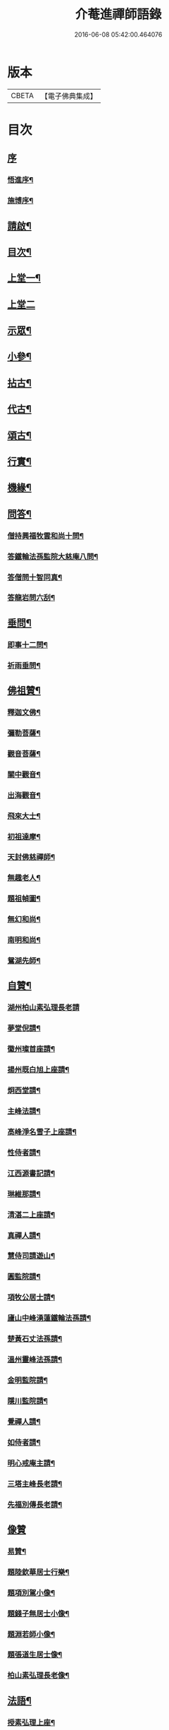 #+TITLE: 介菴進禪師語錄 
#+DATE: 2016-06-08 05:42:00.464076

* 版本
 |     CBETA|【電子佛典集成】|

* 目次
** [[file:KR6q0443_001.txt::001-0323a0][序]]
*** [[file:KR6q0443_001.txt::001-0323a1][悟進序¶]]
*** [[file:KR6q0443_001.txt::001-0323b8][施博序¶]]
** [[file:KR6q0443_001.txt::001-0324a2][請啟¶]]
** [[file:KR6q0443_001.txt::001-0324a22][目次¶]]
** [[file:KR6q0443_001.txt::001-0324c4][上堂一¶]]
** [[file:KR6q0443_002.txt::002-0329b2][上堂二]]
** [[file:KR6q0443_003.txt::003-0334a3][示眾¶]]
** [[file:KR6q0443_004.txt::004-0338a3][小參¶]]
** [[file:KR6q0443_005.txt::005-0341a3][拈古¶]]
** [[file:KR6q0443_005.txt::005-0341c17][代古¶]]
** [[file:KR6q0443_005.txt::005-0342b2][頌古¶]]
** [[file:KR6q0443_005.txt::005-0343a22][行實¶]]
** [[file:KR6q0443_006.txt::006-0344b3][機緣¶]]
** [[file:KR6q0443_006.txt::006-0347c2][問答¶]]
*** [[file:KR6q0443_006.txt::006-0347c3][僧持興福牧雲和尚十問¶]]
*** [[file:KR6q0443_006.txt::006-0347c23][答鐵輪法孫監院大慈庵八問¶]]
*** [[file:KR6q0443_006.txt::006-0348a10][答僧問十智同真¶]]
*** [[file:KR6q0443_006.txt::006-0348b3][答龍岩問六刮¶]]
** [[file:KR6q0443_006.txt::006-0348b22][垂問¶]]
*** [[file:KR6q0443_006.txt::006-0348b23][即事十二問¶]]
*** [[file:KR6q0443_006.txt::006-0348c10][祈雨垂問¶]]
** [[file:KR6q0443_007.txt::007-0349a3][佛祖贊¶]]
*** [[file:KR6q0443_007.txt::007-0349a4][釋迦文佛¶]]
*** [[file:KR6q0443_007.txt::007-0349a7][彌勒菩薩¶]]
*** [[file:KR6q0443_007.txt::007-0349a10][觀音菩薩¶]]
*** [[file:KR6q0443_007.txt::007-0349a27][關中觀音¶]]
*** [[file:KR6q0443_007.txt::007-0349b2][出海觀音¶]]
*** [[file:KR6q0443_007.txt::007-0349b5][飛來大士¶]]
*** [[file:KR6q0443_007.txt::007-0349b8][初祖達摩¶]]
*** [[file:KR6q0443_007.txt::007-0349b17][天封佛慈禪師¶]]
*** [[file:KR6q0443_007.txt::007-0349b23][無趣老人¶]]
*** [[file:KR6q0443_007.txt::007-0349c2][題祖幀圖¶]]
*** [[file:KR6q0443_007.txt::007-0349c22][無幻和尚¶]]
*** [[file:KR6q0443_007.txt::007-0350a5][南明和尚¶]]
*** [[file:KR6q0443_007.txt::007-0350a16][鴛湖先師¶]]
** [[file:KR6q0443_007.txt::007-0350a30][自贊¶]]
*** [[file:KR6q0443_007.txt::007-0350a30][湖州柏山素弘理長老請]]
*** [[file:KR6q0443_007.txt::007-0350b6][夢堂倪請¶]]
*** [[file:KR6q0443_007.txt::007-0350b10][徽州璨首座請¶]]
*** [[file:KR6q0443_007.txt::007-0350b14][揚州既白旭上座請¶]]
*** [[file:KR6q0443_007.txt::007-0350b21][炯西堂請¶]]
*** [[file:KR6q0443_007.txt::007-0350b26][主峰法請¶]]
*** [[file:KR6q0443_007.txt::007-0350b29][高峰淨名雪子上座請¶]]
*** [[file:KR6q0443_007.txt::007-0350c4][性侍者請¶]]
*** [[file:KR6q0443_007.txt::007-0350c9][江西源書記請¶]]
*** [[file:KR6q0443_007.txt::007-0350c14][琳維那請¶]]
*** [[file:KR6q0443_007.txt::007-0350c17][清湛二上座請¶]]
*** [[file:KR6q0443_007.txt::007-0350c24][真禪人請¶]]
*** [[file:KR6q0443_007.txt::007-0350c28][慧侍司請遊山¶]]
*** [[file:KR6q0443_007.txt::007-0351a3][圓監院請¶]]
*** [[file:KR6q0443_007.txt::007-0351a7][項牧公居士請¶]]
*** [[file:KR6q0443_007.txt::007-0351a11][廬山中峰湧蓮鐵輪法孫請¶]]
*** [[file:KR6q0443_007.txt::007-0351a15][楚黃石丈法孫請¶]]
*** [[file:KR6q0443_007.txt::007-0351a19][溫州靈峰法孫請¶]]
*** [[file:KR6q0443_007.txt::007-0351a22][金明監院請¶]]
*** [[file:KR6q0443_007.txt::007-0351a26][隱川監院請¶]]
*** [[file:KR6q0443_007.txt::007-0351b4][覺禪人請¶]]
*** [[file:KR6q0443_007.txt::007-0351b7][如侍者請¶]]
*** [[file:KR6q0443_007.txt::007-0351b10][明心戒庵主請¶]]
*** [[file:KR6q0443_007.txt::007-0351b14][三塔主峰長老請¶]]
*** [[file:KR6q0443_007.txt::007-0351b20][先福別傳長老請¶]]
** [[file:KR6q0443_007.txt::007-0351c1][像贊]]
*** [[file:KR6q0443_007.txt::007-0351c2][易贊¶]]
*** [[file:KR6q0443_007.txt::007-0351c6][題陸欽華居士行樂¶]]
*** [[file:KR6q0443_007.txt::007-0351c11][題項別駕小像¶]]
*** [[file:KR6q0443_007.txt::007-0351c15][題錢子無居士小像¶]]
*** [[file:KR6q0443_007.txt::007-0351c19][題淵若師小像¶]]
*** [[file:KR6q0443_007.txt::007-0351c23][題張道生居士像¶]]
*** [[file:KR6q0443_007.txt::007-0351c28][柏山素弘理長老像¶]]
** [[file:KR6q0443_007.txt::007-0352a12][法語¶]]
*** [[file:KR6q0443_007.txt::007-0352a13][授素弘理上座¶]]
*** [[file:KR6q0443_007.txt::007-0352a20][與祐上座¶]]
*** [[file:KR6q0443_007.txt::007-0352a26][示啟上座¶]]
*** [[file:KR6q0443_007.txt::007-0352b11][示文上座¶]]
*** [[file:KR6q0443_007.txt::007-0352b18][示敏上座¶]]
*** [[file:KR6q0443_007.txt::007-0352b27][示智上座¶]]
*** [[file:KR6q0443_007.txt::007-0352c4][示豐上座¶]]
*** [[file:KR6q0443_007.txt::007-0352c13][徽州汪朝奉子瑜乞示¶]]
*** [[file:KR6q0443_007.txt::007-0352c30][與施約菴居士]]
*** [[file:KR6q0443_007.txt::007-0353a6][師見元卓日持經咒拈示¶]]
*** [[file:KR6q0443_007.txt::007-0353a14][示禪人¶]]
** [[file:KR6q0443_007.txt::007-0353a22][書問¶]]
*** [[file:KR6q0443_007.txt::007-0353a23][與葵石朱郡伯¶]]
*** [[file:KR6q0443_007.txt::007-0353b6][與福建普明思達監院¶]]
*** [[file:KR6q0443_007.txt::007-0353b20][與一和尚¶]]
*** [[file:KR6q0443_007.txt::007-0353b30][與項牧公別駕¶]]
*** [[file:KR6q0443_007.txt::007-0353c10][復田道耕居士病中¶]]
*** [[file:KR6q0443_007.txt::007-0353c15][復周蓮齋¶]]
** [[file:KR6q0443_008.txt::008-0354a3][偈頌¶]]
*** [[file:KR6q0443_008.txt::008-0354a4][五言律¶]]
**** [[file:KR6q0443_008.txt::008-0354a5][贈張恒所醫士¶]]
**** [[file:KR6q0443_008.txt::008-0354a8][哭鴛湖先師¶]]
**** [[file:KR6q0443_008.txt::008-0354a11][和無趣老人參禪偈三首¶]]
**** [[file:KR6q0443_008.txt::008-0354a18][壬寅夏送主峰都寺歸淮¶]]
**** [[file:KR6q0443_008.txt::008-0354a21][端午¶]]
**** [[file:KR6q0443_008.txt::008-0354a24][癸卯八月示羅子先居士五袟¶]]
**** [[file:KR6q0443_008.txt::008-0354a27][訪黃坡蔡子穀居士¶]]
**** [[file:KR6q0443_008.txt::008-0354a29][春日即事簡埽菴譚司業]]
*** [[file:KR6q0443_008.txt::008-0354b12][五言絕句¶]]
**** [[file:KR6q0443_008.txt::008-0354b13][金明古蹟六詠¶]]
**** [[file:KR6q0443_008.txt::008-0354b14][檇李亭¶]]
**** [[file:KR6q0443_008.txt::008-0354b16][范蠡湖¶]]
**** [[file:KR6q0443_008.txt::008-0354b18][天封室¶]]
**** [[file:KR6q0443_008.txt::008-0354b20][一擊軒¶]]
**** [[file:KR6q0443_008.txt::008-0354b22][獅窟¶]]
**** [[file:KR6q0443_008.txt::008-0354b24][龍潭¶]]
**** [[file:KR6q0443_008.txt::008-0354b26][示徒¶]]
**** [[file:KR6q0443_008.txt::008-0354b30][夏日口占¶]]
**** [[file:KR6q0443_008.txt::008-0354c2][示乞食¶]]
**** [[file:KR6q0443_008.txt::008-0354c4][天巖¶]]
**** [[file:KR6q0443_008.txt::008-0354c6][東巖¶]]
**** [[file:KR6q0443_008.txt::008-0354c8][警策¶]]
**** [[file:KR6q0443_008.txt::008-0354c12][心空及第¶]]
**** [[file:KR6q0443_008.txt::008-0354c14][本地風光¶]]
**** [[file:KR6q0443_008.txt::008-0354c16][現成受用¶]]
**** [[file:KR6q0443_008.txt::008-0354c18][漁¶]]
**** [[file:KR6q0443_008.txt::008-0354c20][樵¶]]
**** [[file:KR6q0443_008.txt::008-0354c22][耕¶]]
**** [[file:KR6q0443_008.txt::008-0354c24][牧¶]]
**** [[file:KR6q0443_008.txt::008-0354c26][湖上步月¶]]
**** [[file:KR6q0443_008.txt::008-0354c28][口占¶]]
**** [[file:KR6q0443_008.txt::008-0354c30][聞人自欺拈偈策之¶]]
**** [[file:KR6q0443_008.txt::008-0355a2][除夕¶]]
**** [[file:KR6q0443_008.txt::008-0355a4][移竹¶]]
**** [[file:KR6q0443_008.txt::008-0355a6][廛居即事¶]]
**** [[file:KR6q0443_008.txt::008-0355a8][與世高上座¶]]
*** [[file:KR6q0443_008.txt::008-0355a12][七言律¶]]
**** [[file:KR6q0443_008.txt::008-0355a13][金明即事¶]]
**** [[file:KR6q0443_008.txt::008-0355a17][壽石雨和尚¶]]
**** [[file:KR6q0443_008.txt::008-0355a21][重陽送一初法弟住院次來韻¶]]
**** [[file:KR6q0443_008.txt::008-0355a25][答汪玉水居士還家韻¶]]
**** [[file:KR6q0443_008.txt::008-0355a29][廛居¶]]
**** [[file:KR6q0443_008.txt::008-0355b3][題雪牛¶]]
**** [[file:KR6q0443_008.txt::008-0355b7][酬姚自先居士次來韻¶]]
**** [[file:KR6q0443_008.txt::008-0355b11][蠡湖放生¶]]
**** [[file:KR6q0443_008.txt::008-0355b15][答天游駱居士來韻¶]]
**** [[file:KR6q0443_008.txt::008-0355b19][示法燈祖印祝髮¶]]
**** [[file:KR6q0443_008.txt::008-0355b26][壬辰春與埽菴譚司業話舊拈贈¶]]
**** [[file:KR6q0443_008.txt::008-0355b30][壽文節法師并賀重建真如寶塔¶]]
**** [[file:KR6q0443_008.txt::008-0355c4][壬辰夏贈海鹽覲周徐居士用費隱和尚韻¶]]
**** [[file:KR6q0443_008.txt::008-0355c8][次韻酬仲璘徐居士¶]]
**** [[file:KR6q0443_008.txt::008-0355c12][天池退院酬澹菴潘居士韻¶]]
**** [[file:KR6q0443_008.txt::008-0355c16][壬辰冬同右文…¶]]
**** [[file:KR6q0443_008.txt::008-0355c20][示舒中上人入閩用韻¶]]
**** [[file:KR6q0443_008.txt::008-0355c24][癸巳春子先昆季請觀梅拈贈¶]]
**** [[file:KR6q0443_008.txt::008-0355c28][答吳秀才來韻¶]]
**** [[file:KR6q0443_008.txt::008-0356a3][回院自慨¶]]
**** [[file:KR6q0443_008.txt::008-0356a7][秋日口占¶]]
**** [[file:KR6q0443_008.txt::008-0356a11][甲午春喜遠門禪師見謁拈贈¶]]
**** [[file:KR6q0443_008.txt::008-0356a15][示卜右文居士五十¶]]
**** [[file:KR6q0443_008.txt::008-0356a19][自述¶]]
**** [[file:KR6q0443_008.txt::008-0356a23][詠梅¶]]
**** [[file:KR6q0443_008.txt::008-0356a27][贈蔡子穀居士用來韻¶]]
**** [[file:KR6q0443_008.txt::008-0356a30][金明佛閣雪月燈次古韻三首]]
**** [[file:KR6q0443_008.txt::008-0356b11][丁酉春朱欽臣居士請看梅即事¶]]
**** [[file:KR6q0443_008.txt::008-0356b15][贈徐完愚居士五十¶]]
**** [[file:KR6q0443_008.txt::008-0356b19][羅子先居士請看梅即事¶]]
**** [[file:KR6q0443_008.txt::008-0356b23][答三宜和尚¶]]
**** [[file:KR6q0443_008.txt::008-0356b27][施約菴居士五十¶]]
**** [[file:KR6q0443_008.txt::008-0356b30][戊戌夏住敬畏菴步周居士韻]]
**** [[file:KR6q0443_008.txt::008-0356c5][戊戌臘日回院見庭梅被殘示眾¶]]
**** [[file:KR6q0443_008.txt::008-0356c9][即事示徒¶]]
**** [[file:KR6q0443_008.txt::008-0356c13][己亥秋壽譚司業七袟¶]]
**** [[file:KR6q0443_008.txt::008-0356c17][元旦雞聲二首¶]]
**** [[file:KR6q0443_008.txt::008-0356c24][慨時¶]]
**** [[file:KR6q0443_008.txt::008-0356c28][癸卯春送主峰首座重整三塔寺¶]]
**** [[file:KR6q0443_008.txt::008-0357a2][禱雨戒殺¶]]
**** [[file:KR6q0443_008.txt::008-0357a6][廛居¶]]
**** [[file:KR6q0443_008.txt::008-0357a10][示耕即事¶]]
**** [[file:KR6q0443_008.txt::008-0357b21][新霽¶]]
*** [[file:KR6q0443_008.txt::008-0357c12][古體¶]]
**** [[file:KR6q0443_008.txt::008-0357c13][和南明師翁十究竟¶]]
**** [[file:KR6q0443_008.txt::008-0358a4][和達觀大師夜行偈¶]]
**** [[file:KR6q0443_008.txt::008-0358a9][破衲歌¶]]
**** [[file:KR6q0443_008.txt::008-0358a22][苦雨歌¶]]
**** [[file:KR6q0443_008.txt::008-0358a30][知足歌和子蕃朱居士韻¶]]
**** [[file:KR6q0443_008.txt::008-0358b9][手卷¶]]
**** [[file:KR6q0443_008.txt::008-0358b11][芒鞋¶]]
**** [[file:KR6q0443_008.txt::008-0358b13][斗笠¶]]
**** [[file:KR6q0443_008.txt::008-0358b15][竹杖¶]]
**** [[file:KR6q0443_008.txt::008-0358b17][縛帚¶]]
**** [[file:KR6q0443_008.txt::008-0358b22][過嚴灘弔子陵¶]]
**** [[file:KR6q0443_008.txt::008-0358b25][數珠頌示人¶]]
**** [[file:KR6q0443_008.txt::008-0358b27][聞舉子先居士德行¶]]
**** [[file:KR6q0443_008.txt::008-0358b29][次韻酬高五采文學¶]]
*** [[file:KR6q0443_009.txt::009-0359a3][七言絕句¶]]
**** [[file:KR6q0443_009.txt::009-0359a4][示當湖陸永侯文學¶]]
**** [[file:KR6q0443_009.txt::009-0359a7][示鍾溪晉侯葉文學¶]]
**** [[file:KR6q0443_009.txt::009-0359a10][喜願菴禪師過訪¶]]
**** [[file:KR6q0443_009.txt::009-0359a13][示折蠟梅¶]]
**** [[file:KR6q0443_009.txt::009-0359a16][示子先羅居士¶]]
**** [[file:KR6q0443_009.txt::009-0359a19][懷餘杭余棲雲居士¶]]
**** [[file:KR6q0443_009.txt::009-0359a22][寄朱清遠居士¶]]
**** [[file:KR6q0443_009.txt::009-0359a25][慰約菴施居士病中¶]]
**** [[file:KR6q0443_009.txt::009-0359a28][偶成¶]]
**** [[file:KR6q0443_009.txt::009-0359b2][示瞽者舂米¶]]
**** [[file:KR6q0443_009.txt::009-0359b5][出閩題江郎石¶]]
**** [[file:KR6q0443_009.txt::009-0359b8][和陽明先生良知韻¶]]
**** [[file:KR6q0443_009.txt::009-0359b13][酬右文卜居士¶]]
**** [[file:KR6q0443_009.txt::009-0359b16][酬欽臣朱居士¶]]
**** [[file:KR6q0443_009.txt::009-0359b19][摩雲周居士乞和放生偈¶]]
**** [[file:KR6q0443_009.txt::009-0359b24][酬中瓚施居士募醬¶]]
**** [[file:KR6q0443_009.txt::009-0359b27][拽磨¶]]
**** [[file:KR6q0443_009.txt::009-0359b30][懷祖山福生二禪德¶]]
**** [[file:KR6q0443_009.txt::009-0359c3][示繡雪巨石¶]]
**** [[file:KR6q0443_009.txt::009-0359c6][癸巳曹太僕鑒躬居士過院…¶]]
**** [[file:KR6q0443_009.txt::009-0359c9][箏¶]]
**** [[file:KR6q0443_009.txt::009-0359c12][示獅吼孫¶]]
**** [[file:KR6q0443_009.txt::009-0359c15][留宦維那¶]]
**** [[file:KR6q0443_009.txt::009-0359c18][答徐敬可居士次放生偈韻¶]]
**** [[file:KR6q0443_009.txt::009-0359c23][丙申觀音誕日出山即事¶]]
**** [[file:KR6q0443_009.txt::009-0359c26][鷹¶]]
**** [[file:KR6q0443_009.txt::009-0359c29][因士持紙求示¶]]
**** [[file:KR6q0443_009.txt::009-0360a3][示磨粉炊糕¶]]
**** [[file:KR6q0443_009.txt::009-0360a6][掃鴛湖先師塔¶]]
**** [[file:KR6q0443_009.txt::009-0360a11][示眾¶]]
**** [[file:KR6q0443_009.txt::009-0360a14][示羅子先四十¶]]
**** [[file:KR6q0443_009.txt::009-0360a17][禮虎丘隆祖塔¶]]
**** [[file:KR6q0443_009.txt::009-0360a20][風鈴頌¶]]
**** [[file:KR6q0443_009.txt::009-0360a23][讀易¶]]
**** [[file:KR6q0443_009.txt::009-0360a26][啟華嚴會齋單¶]]
**** [[file:KR6q0443_009.txt::009-0360a29][火炮頌¶]]
**** [[file:KR6q0443_009.txt::009-0360b2][偶成¶]]
**** [[file:KR6q0443_009.txt::009-0360b5][夏日面水¶]]
**** [[file:KR6q0443_009.txt::009-0360b8][慨古¶]]
**** [[file:KR6q0443_009.txt::009-0360b11][翫月¶]]
**** [[file:KR6q0443_009.txt::009-0360b14][示徒息諍二首¶]]
**** [[file:KR6q0443_009.txt::009-0360b19][即事¶]]
**** [[file:KR6q0443_009.txt::009-0360b22][示病中¶]]
**** [[file:KR6q0443_009.txt::009-0360b25][贈斷愚姪掩關¶]]
**** [[file:KR6q0443_009.txt::009-0360b28][示雪宗悅眾¶]]
**** [[file:KR6q0443_009.txt::009-0360b30][贈金居士送子出家]]
**** [[file:KR6q0443_009.txt::009-0360c6][酬文節法師過訪¶]]
**** [[file:KR6q0443_009.txt::009-0360c9][周摩雲居士求偈¶]]
**** [[file:KR6q0443_009.txt::009-0360c12][無禪帳即事¶]]
**** [[file:KR6q0443_009.txt::009-0360c15][喜劍安法姪禪師即事¶]]
**** [[file:KR6q0443_009.txt::009-0360c18][示東巖上座¶]]
**** [[file:KR6q0443_009.txt::009-0360c21][立冬即事¶]]
**** [[file:KR6q0443_009.txt::009-0360c24][勸斷愚法姪啟關¶]]
**** [[file:KR6q0443_009.txt::009-0360c27][冬至¶]]
**** [[file:KR6q0443_009.txt::009-0360c30][示項牧公別駕¶]]
**** [[file:KR6q0443_009.txt::009-0361a3][示古巖知客¶]]
**** [[file:KR6q0443_009.txt::009-0361a6][除夕¶]]
**** [[file:KR6q0443_009.txt::009-0361a9][入新方丈酬曹秋嶽司農¶]]
**** [[file:KR6q0443_009.txt::009-0361a12][示範維那¶]]
**** [[file:KR6q0443_009.txt::009-0361a15][自娛¶]]
**** [[file:KR6q0443_009.txt::009-0361a18][答曹秋嶽司農¶]]
**** [[file:KR6q0443_009.txt::009-0361a21][寄禪人¶]]
**** [[file:KR6q0443_009.txt::009-0361a24][示陸緣度居士¶]]
**** [[file:KR6q0443_009.txt::009-0361a27][示淨名雪子上座¶]]
**** [[file:KR6q0443_009.txt::009-0361a30][贈羅又先文學¶]]
**** [[file:KR6q0443_009.txt::009-0361b3][上元和無際祖師走馬燈¶]]
**** [[file:KR6q0443_009.txt::009-0361b10][師垂語云時當酷暑大地火燃…¶]]
**** [[file:KR6q0443_009.txt::009-0361b13][壬寅春仲即事¶]]
**** [[file:KR6q0443_009.txt::009-0361b20][貧頌¶]]
**** [[file:KR6q0443_009.txt::009-0361b23][瓔珞粥¶]]
**** [[file:KR6q0443_009.txt::009-0361b26][佛音尼在羅子先家作鞋…¶]]
**** [[file:KR6q0443_009.txt::009-0361c3][示夢菴書記¶]]
**** [[file:KR6q0443_009.txt::009-0361c6][示空有知浴¶]]
**** [[file:KR6q0443_009.txt::009-0361c9][過楞嚴弔紫柏大師¶]]
**** [[file:KR6q0443_009.txt::009-0361c12][示身雲法孫¶]]
**** [[file:KR6q0443_009.txt::009-0361c15][示朗上人¶]]
**** [[file:KR6q0443_009.txt::009-0361c18][庚子八月朔旦為范大夫受戒偈引¶]]
**** [[file:KR6q0443_009.txt::009-0361c24][瓦¶]]
**** [[file:KR6q0443_009.txt::009-0361c27][樹燈偈示慧峰八十壽¶]]
**** [[file:KR6q0443_009.txt::009-0361c30][示衍法華維那¶]]
**** [[file:KR6q0443_009.txt::009-0362a3][示佛心¶]]
**** [[file:KR6q0443_009.txt::009-0362a6][示靈虛¶]]
**** [[file:KR6q0443_009.txt::009-0362a9][示眾¶]]
**** [[file:KR6q0443_009.txt::009-0362a12][雨中向日葵示梵為¶]]
**** [[file:KR6q0443_009.txt::009-0362a15][種田¶]]
**** [[file:KR6q0443_009.txt::009-0362a18][隱川即事¶]]
**** [[file:KR6q0443_009.txt::009-0362a23][示照先¶]]
**** [[file:KR6q0443_009.txt::009-0362a26][示舜日杲法孫¶]]
**** [[file:KR6q0443_009.txt::009-0362a29][示寶如玉法孫¶]]
**** [[file:KR6q0443_009.txt::009-0362b2][住敬畏庵示眾¶]]
**** [[file:KR6q0443_009.txt::009-0362b5][曉窗即事書為羅子後又先叔姪¶]]
**** [[file:KR6q0443_009.txt::009-0362b8][示周蓮齋居士遠過隱川¶]]
**** [[file:KR6q0443_009.txt::009-0362b11][示羅居士捨地重脩建祖塔二首¶]]
**** [[file:KR6q0443_009.txt::009-0362b16][留文允言居士度夏¶]]
**** [[file:KR6q0443_009.txt::009-0362b19][示休巖壁法孫¶]]
**** [[file:KR6q0443_009.txt::009-0362b22][示耕十頌¶]]
***** [[file:KR6q0443_009.txt::009-0362b22][引]]
***** [[file:KR6q0443_009.txt::009-0362b28][未耕¶]]
***** [[file:KR6q0443_009.txt::009-0362b30][開荒]]
***** [[file:KR6q0443_009.txt::009-0362c4][下種¶]]
***** [[file:KR6q0443_009.txt::009-0362c7][灌水¶]]
***** [[file:KR6q0443_009.txt::009-0362c10][耘草¶]]
***** [[file:KR6q0443_009.txt::009-0362c13][刈實¶]]
***** [[file:KR6q0443_009.txt::009-0362c16][登場¶]]
***** [[file:KR6q0443_009.txt::009-0362c19][篩颺¶]]
***** [[file:KR6q0443_009.txt::009-0362c22][上倉¶]]
***** [[file:KR6q0443_009.txt::009-0362c25][賑濟¶]]
**** [[file:KR6q0443_009.txt::009-0362c28][和普明牧牛頌¶]]
***** [[file:KR6q0443_009.txt::009-0362c29][未牧¶]]
***** [[file:KR6q0443_009.txt::009-0363a2][初調¶]]
***** [[file:KR6q0443_009.txt::009-0363a5][受制¶]]
***** [[file:KR6q0443_009.txt::009-0363a8][回首¶]]
***** [[file:KR6q0443_009.txt::009-0363a11][馴伏¶]]
***** [[file:KR6q0443_009.txt::009-0363a14][無礙¶]]
***** [[file:KR6q0443_009.txt::009-0363a17][任運¶]]
***** [[file:KR6q0443_009.txt::009-0363a20][相忘¶]]
***** [[file:KR6q0443_009.txt::009-0363a23][獨炤¶]]
***** [[file:KR6q0443_009.txt::009-0363a26][雙泯¶]]
**** [[file:KR6q0443_009.txt::009-0363a29][和宋天封佛慈禪師蜜蜂頌¶]]
** [[file:KR6q0443_010.txt::010-0364a3][疏引¶]]
*** [[file:KR6q0443_010.txt::010-0364a4][募脩金明寺緣起¶]]
*** [[file:KR6q0443_010.txt::010-0364a15][乞脩造偈引¶]]
*** [[file:KR6q0443_010.txt::010-0364a25][大乘庵募重裝佛像偈引¶]]
*** [[file:KR6q0443_010.txt::010-0364a29][普明脩造引]]
*** [[file:KR6q0443_010.txt::010-0364b13][齋單¶]]
*** [[file:KR6q0443_010.txt::010-0364b19][敬畏庵緣起¶]]
*** [[file:KR6q0443_010.txt::010-0364c5][化齋米疏¶]]
*** [[file:KR6q0443_010.txt::010-0364c11][化燈油引¶]]
** [[file:KR6q0443_010.txt::010-0364c22][序跋¶]]
*** [[file:KR6q0443_010.txt::010-0364c23][源流頌序¶]]
*** [[file:KR6q0443_010.txt::010-0365a7][鴛湖和尚頌古序¶]]
*** [[file:KR6q0443_010.txt::010-0365a19][跋無趣和尚真蹟¶]]
*** [[file:KR6q0443_010.txt::010-0365a27][隱川集自敘¶]]
*** [[file:KR6q0443_010.txt::010-0365b10][跋子蕃朱居士寶夢記¶]]
*** [[file:KR6q0443_010.txt::010-0365b14][跋南明和尚語錄¶]]
** [[file:KR6q0443_010.txt::010-0365b22][箴銘¶]]
*** [[file:KR6q0443_010.txt::010-0365b23][即事偶箴¶]]
*** [[file:KR6q0443_010.txt::010-0365c8][牙銘¶]]
*** [[file:KR6q0443_010.txt::010-0365c13][眼鏡銘¶]]
*** [[file:KR6q0443_010.txt::010-0365c15][獅子玉章銘¶]]
*** [[file:KR6q0443_010.txt::010-0365c18][玉魚銘¶]]
*** [[file:KR6q0443_010.txt::010-0365c21][佛牙櫃銘¶]]
** [[file:KR6q0443_010.txt::010-0366a2][佛事¶]]
*** [[file:KR6q0443_010.txt::010-0366a3][為徑山曇周師火¶]]
*** [[file:KR6q0443_010.txt::010-0366a8][為敬畏庵蓮禪人掩龕¶]]
*** [[file:KR6q0443_010.txt::010-0366a14][又火¶]]
*** [[file:KR6q0443_010.txt::010-0366a17][為萬福庵法林上座火¶]]
*** [[file:KR6q0443_010.txt::010-0366a24][為母賀氏孺人掩棺¶]]
*** [[file:KR6q0443_010.txt::010-0366a29][起棺¶]]
*** [[file:KR6q0443_010.txt::010-0366b3][掩土¶]]
*** [[file:KR6q0443_010.txt::010-0366b7][為張恒所居士掩龕¶]]
*** [[file:KR6q0443_010.txt::010-0366b11][為柏山素弘理長老起龕¶]]
*** [[file:KR6q0443_010.txt::010-0366b16][舉火¶]]
*** [[file:KR6q0443_010.txt::010-0366b20][入塔¶]]
*** [[file:KR6q0443_010.txt::010-0366b25][為太倉宦陳修長老封龕¶]]
*** [[file:KR6q0443_010.txt::010-0366b30][為敬畏庵日明耆舊火¶]]
*** [[file:KR6q0443_010.txt::010-0366c5][為得中知客火¶]]
*** [[file:KR6q0443_010.txt::010-0366c9][為本智上人火¶]]
*** [[file:KR6q0443_010.txt::010-0366c14][曹繼宗請為郁氏全玉掩棺¶]]
*** [[file:KR6q0443_010.txt::010-0366c20][為張居士火¶]]
*** [[file:KR6q0443_010.txt::010-0366c26][為香祖蘭公掩棺¶]]
*** [[file:KR6q0443_010.txt::010-0367a3][為報忠德安公火¶]]
*** [[file:KR6q0443_010.txt::010-0367a9][為倪全壽起棺¶]]
*** [[file:KR6q0443_010.txt::010-0367a13][舉火¶]]
*** [[file:KR6q0443_010.txt::010-0367a16][為無塵上座火¶]]
*** [[file:KR6q0443_010.txt::010-0367a20][為秋澗禪人火¶]]
*** [[file:KR6q0443_010.txt::010-0367a27][為心融境師火¶]]
** [[file:KR6q0443_010.txt::010-0367c1][附]]
*** [[file:KR6q0443_010.txt::010-0367c2][序¶]]
*** [[file:KR6q0443_010.txt::010-0368c2][源流頌¶]]
**** [[file:KR6q0443_010.txt::010-0368c6][西天¶]]
***** [[file:KR6q0443_010.txt::010-0368c6][本祖釋迦世尊]]
***** [[file:KR6q0443_010.txt::010-0368c14][始祖摩訶迦葉尊者]]
***** [[file:KR6q0443_010.txt::010-0368c21][二祖阿難尊者]]
***** [[file:KR6q0443_010.txt::010-0368c30][三祖商那和修尊者]]
***** [[file:KR6q0443_010.txt::010-0369a9][四祖優波鞠多尊者]]
***** [[file:KR6q0443_010.txt::010-0369a20][五祖提多迦尊者]]
***** [[file:KR6q0443_010.txt::010-0369a28][六祖彌遮迦尊者]]
***** [[file:KR6q0443_010.txt::010-0369b7][七祖婆須密尊者]]
***** [[file:KR6q0443_010.txt::010-0369b15][八祖佛陀難提尊者]]
***** [[file:KR6q0443_010.txt::010-0369b26][九祖伏馱密多尊者]]
***** [[file:KR6q0443_010.txt::010-0369c4][十祖脅尊者]]
***** [[file:KR6q0443_010.txt::010-0369c12][十一祖富那夜奢尊者]]
***** [[file:KR6q0443_010.txt::010-0369c21][十二祖馬鳴尊者]]
***** [[file:KR6q0443_010.txt::010-0369c30][十三祖迦毘摩羅尊者]]
***** [[file:KR6q0443_010.txt::010-0370a10][十四祖龍樹尊者]]
***** [[file:KR6q0443_010.txt::010-0370a17][十五祖迦那提婆尊者]]
***** [[file:KR6q0443_010.txt::010-0370b2][十六祖羅睺羅多尊者]]
***** [[file:KR6q0443_010.txt::010-0370b25][十七祖僧伽難提尊者]]
***** [[file:KR6q0443_010.txt::010-0370c9][十八祖伽耶舍多尊者]]
***** [[file:KR6q0443_010.txt::010-0370c17][十九祖鳩摩羅多尊者]]
***** [[file:KR6q0443_010.txt::010-0370c28][二十祖闍夜多尊者]]
***** [[file:KR6q0443_010.txt::010-0371a10][二十一祖婆修盤頭尊者]]
***** [[file:KR6q0443_010.txt::010-0371a21][二十二祖摩拏羅尊者]]
***** [[file:KR6q0443_010.txt::010-0371a29][二十三祖鶴勒那尊者]]
***** [[file:KR6q0443_010.txt::010-0371b9][二十四祖師子尊者]]
***** [[file:KR6q0443_010.txt::010-0371b20][二十五祖婆舍斯多尊者]]
***** [[file:KR6q0443_010.txt::010-0371c5][二十六祖不如密多尊者]]
***** [[file:KR6q0443_010.txt::010-0371c15][二十七祖般若多羅尊者]]
**** [[file:KR6q0443_010.txt::010-0372a6][震旦¶]]
***** [[file:KR6q0443_010.txt::010-0372a6][初祖菩提達磨大師]]
***** [[file:KR6q0443_010.txt::010-0372a26][二祖慧可大師]]
***** [[file:KR6q0443_010.txt::010-0372b7][三祖僧璨大師]]
***** [[file:KR6q0443_010.txt::010-0372b15][四祖道信大師]]
***** [[file:KR6q0443_010.txt::010-0372b23][五祖弘忍大師]]
***** [[file:KR6q0443_010.txt::010-0372c8][六祖慧能大師]]
***** [[file:KR6q0443_010.txt::010-0372c17][曹溪第二世南嶽懷讓禪師]]
***** [[file:KR6q0443_010.txt::010-0373a4][曹溪第三世江西馬祖道一禪師]]
***** [[file:KR6q0443_010.txt::010-0373a15][曹溪第四世洪州百丈山懷海禪師]]
***** [[file:KR6q0443_010.txt::010-0373a25][曹溪第五世洪州黃檗山希運禪師]]
***** [[file:KR6q0443_010.txt::010-0373b25][曹溪第六世鎮州臨濟義玄禪師]]
***** [[file:KR6q0443_010.txt::010-0373c5][臨濟第二世魏府興化存獎禪師]]
***** [[file:KR6q0443_010.txt::010-0373c10][臨濟第三世汝州南院慧顒禪師]]
***** [[file:KR6q0443_010.txt::010-0373c18][臨濟第四世汝州風穴延沼禪師]]
***** [[file:KR6q0443_010.txt::010-0374a4][臨濟第五世汝州首山省念禪師]]
***** [[file:KR6q0443_010.txt::010-0374a14][臨濟第六世汾州太子院善昭禪師]]
***** [[file:KR6q0443_010.txt::010-0374a25][臨濟第七世潭州石霜慈明楚圓禪師]]
***** [[file:KR6q0443_010.txt::010-0374b11][臨濟第八世袁州楊岐方會禪師]]
***** [[file:KR6q0443_010.txt::010-0374b22][臨濟第九世舒州白雲守端禪師]]
***** [[file:KR6q0443_010.txt::010-0374c6][臨濟第十世蘄州五祖法演禪師]]
***** [[file:KR6q0443_010.txt::010-0374c30][臨濟第十一世成都府昭覺寺佛果克勤圓悟禪師¶]]
***** [[file:KR6q0443_010.txt::010-0375a8][臨濟第十二世平江府虎丘紹隆禪師]]
***** [[file:KR6q0443_010.txt::010-0375a18][臨濟第十三世明州天童山應菴曇華禪師]]
***** [[file:KR6q0443_010.txt::010-0375a24][臨濟第十四世明州天童山密菴成傑禪師]]
***** [[file:KR6q0443_010.txt::010-0375b4][臨濟第十五世夔州府臥龍破菴祖先禪師]]
***** [[file:KR6q0443_010.txt::010-0375b14][臨濟第十六世徑山無準師範禪師]]
***** [[file:KR6q0443_010.txt::010-0375b26][臨濟第十七世杭州淨慈斷橋妙倫禪師]]
***** [[file:KR6q0443_010.txt::010-0375c2][臨濟第十八世天台瑞岩方山寶禪師]]
***** [[file:KR6q0443_010.txt::010-0375c13][臨濟第十九世天台無見先睹禪師]]
***** [[file:KR6q0443_010.txt::010-0375c24][臨濟第二十世處州福林白雲智度禪師]]
***** [[file:KR6q0443_010.txt::010-0376a2][臨濟第二十一世太平府繁昌八峰山古拙俊禪師¶]]
***** [[file:KR6q0443_010.txt::010-0376a9][臨濟第二十二世川東普州道林無際悟禪師]]
***** [[file:KR6q0443_010.txt::010-0376a19][臨濟第二十三世南京大崗月溪澄禪師]]
***** [[file:KR6q0443_010.txt::010-0376b1][臨濟第二十四世大崗夷峰寧禪師]]
***** [[file:KR6q0443_010.txt::010-0376b6][臨濟第二十五世天目寶芳進禪師]]
***** [[file:KR6q0443_010.txt::010-0376b14][臨濟第二十六世嘉興東塔野翁曉禪師]]
***** [[file:KR6q0443_010.txt::010-0376b24][臨濟第二十七世嘉興敬畏無趣如空禪師]]
***** [[file:KR6q0443_010.txt::010-0376c6][臨濟第二十八世徑山無幻性沖禪師]]
***** [[file:KR6q0443_010.txt::010-0376c19][臨濟第二十九世興善南明慧廣禪師]]
***** [[file:KR6q0443_010.txt::010-0377a6][臨濟第三十世建寧普明玄微妙用禪師]]

* 卷
[[file:KR6q0443_001.txt][介菴進禪師語錄 1]]
[[file:KR6q0443_002.txt][介菴進禪師語錄 2]]
[[file:KR6q0443_003.txt][介菴進禪師語錄 3]]
[[file:KR6q0443_004.txt][介菴進禪師語錄 4]]
[[file:KR6q0443_005.txt][介菴進禪師語錄 5]]
[[file:KR6q0443_006.txt][介菴進禪師語錄 6]]
[[file:KR6q0443_007.txt][介菴進禪師語錄 7]]
[[file:KR6q0443_008.txt][介菴進禪師語錄 8]]
[[file:KR6q0443_009.txt][介菴進禪師語錄 9]]
[[file:KR6q0443_010.txt][介菴進禪師語錄 10]]


